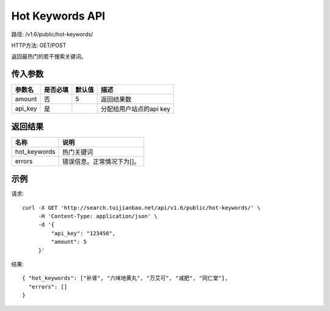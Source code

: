 Hot Keywords API
================

路径: /v1.6/public/hot-keywords/

HTTP方法: GET/POST

返回最热门的若干搜索关键词。

传入参数
---------

=============    ==========  ==========================================================   =============================================
参数名           是否必填    默认值                                                       描述                                         
=============    ==========  ==========================================================   =============================================
amount           否          5                                                            返回结果数
api_key          是                                                                       分配给用户站点的api key
=============    ==========  ==========================================================   =============================================


返回结果
--------

==============    ===============================
名称               说明
==============    ===============================
hot_keywords      热门关键词
errors             错误信息。正常情况下为[]。
==============    ===============================

示例
------

请求::

    curl -X GET 'http://search.tuijianbao.net/api/v1.6/public/hot-keywords/' \
         -H 'Content-Type: application/json' \
         -d '{
             "api_key": "123456",
             "amount": 5
         }'

结果::

    { "hot_keywords": ["补肾", "六味地黄丸", "万艾可", "减肥", "同仁堂"],
      "errors": []
    }
